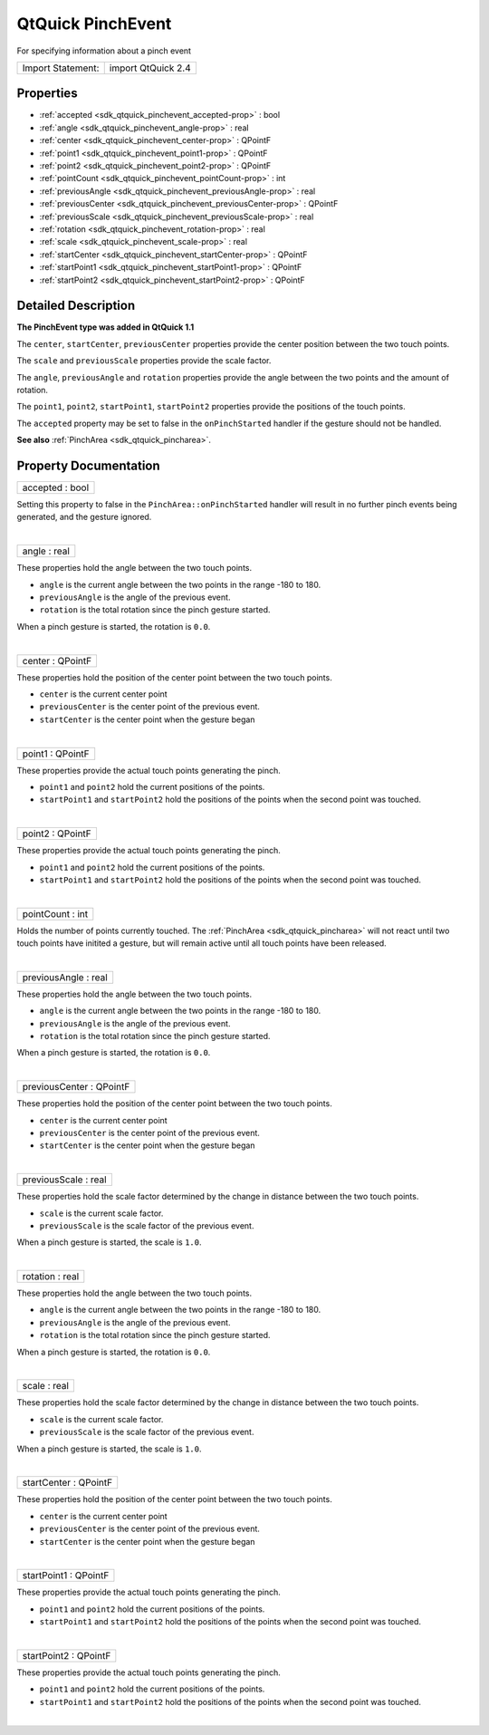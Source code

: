 .. _sdk_qtquick_pinchevent:
QtQuick PinchEvent
==================

For specifying information about a pinch event

+---------------------+----------------------+
| Import Statement:   | import QtQuick 2.4   |
+---------------------+----------------------+

Properties
----------

-  :ref:`accepted <sdk_qtquick_pinchevent_accepted-prop>` : bool
-  :ref:`angle <sdk_qtquick_pinchevent_angle-prop>` : real
-  :ref:`center <sdk_qtquick_pinchevent_center-prop>` : QPointF
-  :ref:`point1 <sdk_qtquick_pinchevent_point1-prop>` : QPointF
-  :ref:`point2 <sdk_qtquick_pinchevent_point2-prop>` : QPointF
-  :ref:`pointCount <sdk_qtquick_pinchevent_pointCount-prop>` : int
-  :ref:`previousAngle <sdk_qtquick_pinchevent_previousAngle-prop>`
   : real
-  :ref:`previousCenter <sdk_qtquick_pinchevent_previousCenter-prop>`
   : QPointF
-  :ref:`previousScale <sdk_qtquick_pinchevent_previousScale-prop>`
   : real
-  :ref:`rotation <sdk_qtquick_pinchevent_rotation-prop>` : real
-  :ref:`scale <sdk_qtquick_pinchevent_scale-prop>` : real
-  :ref:`startCenter <sdk_qtquick_pinchevent_startCenter-prop>` :
   QPointF
-  :ref:`startPoint1 <sdk_qtquick_pinchevent_startPoint1-prop>` :
   QPointF
-  :ref:`startPoint2 <sdk_qtquick_pinchevent_startPoint2-prop>` :
   QPointF

Detailed Description
--------------------

**The PinchEvent type was added in QtQuick 1.1**

The ``center``, ``startCenter``, ``previousCenter`` properties provide
the center position between the two touch points.

The ``scale`` and ``previousScale`` properties provide the scale factor.

The ``angle``, ``previousAngle`` and ``rotation`` properties provide the
angle between the two points and the amount of rotation.

The ``point1``, ``point2``, ``startPoint1``, ``startPoint2`` properties
provide the positions of the touch points.

The ``accepted`` property may be set to false in the ``onPinchStarted``
handler if the gesture should not be handled.

**See also** :ref:`PinchArea <sdk_qtquick_pincharea>`.

Property Documentation
----------------------

.. _sdk_qtquick_pinchevent_accepted-prop:

+--------------------------------------------------------------------------+
|        \ accepted : bool                                                 |
+--------------------------------------------------------------------------+

Setting this property to false in the ``PinchArea::onPinchStarted``
handler will result in no further pinch events being generated, and the
gesture ignored.

| 

.. _sdk_qtquick_pinchevent_angle-prop:

+--------------------------------------------------------------------------+
|        \ angle : real                                                    |
+--------------------------------------------------------------------------+

These properties hold the angle between the two touch points.

-  ``angle`` is the current angle between the two points in the range
   -180 to 180.
-  ``previousAngle`` is the angle of the previous event.
-  ``rotation`` is the total rotation since the pinch gesture started.

When a pinch gesture is started, the rotation is ``0.0``.

| 

.. _sdk_qtquick_pinchevent_center-prop:

+--------------------------------------------------------------------------+
|        \ center : QPointF                                                |
+--------------------------------------------------------------------------+

These properties hold the position of the center point between the two
touch points.

-  ``center`` is the current center point
-  ``previousCenter`` is the center point of the previous event.
-  ``startCenter`` is the center point when the gesture began

| 

.. _sdk_qtquick_pinchevent_point1-prop:

+--------------------------------------------------------------------------+
|        \ point1 : QPointF                                                |
+--------------------------------------------------------------------------+

These properties provide the actual touch points generating the pinch.

-  ``point1`` and ``point2`` hold the current positions of the points.
-  ``startPoint1`` and ``startPoint2`` hold the positions of the points
   when the second point was touched.

| 

.. _sdk_qtquick_pinchevent_point2-prop:

+--------------------------------------------------------------------------+
|        \ point2 : QPointF                                                |
+--------------------------------------------------------------------------+

These properties provide the actual touch points generating the pinch.

-  ``point1`` and ``point2`` hold the current positions of the points.
-  ``startPoint1`` and ``startPoint2`` hold the positions of the points
   when the second point was touched.

| 

.. _sdk_qtquick_pinchevent_pointCount-prop:

+--------------------------------------------------------------------------+
|        \ pointCount : int                                                |
+--------------------------------------------------------------------------+

Holds the number of points currently touched. The
:ref:`PinchArea <sdk_qtquick_pincharea>` will not react until two touch
points have initited a gesture, but will remain active until all touch
points have been released.

| 

.. _sdk_qtquick_pinchevent_previousAngle-prop:

+--------------------------------------------------------------------------+
|        \ previousAngle : real                                            |
+--------------------------------------------------------------------------+

These properties hold the angle between the two touch points.

-  ``angle`` is the current angle between the two points in the range
   -180 to 180.
-  ``previousAngle`` is the angle of the previous event.
-  ``rotation`` is the total rotation since the pinch gesture started.

When a pinch gesture is started, the rotation is ``0.0``.

| 

.. _sdk_qtquick_pinchevent_previousCenter-prop:

+--------------------------------------------------------------------------+
|        \ previousCenter : QPointF                                        |
+--------------------------------------------------------------------------+

These properties hold the position of the center point between the two
touch points.

-  ``center`` is the current center point
-  ``previousCenter`` is the center point of the previous event.
-  ``startCenter`` is the center point when the gesture began

| 

.. _sdk_qtquick_pinchevent_previousScale-prop:

+--------------------------------------------------------------------------+
|        \ previousScale : real                                            |
+--------------------------------------------------------------------------+

These properties hold the scale factor determined by the change in
distance between the two touch points.

-  ``scale`` is the current scale factor.
-  ``previousScale`` is the scale factor of the previous event.

When a pinch gesture is started, the scale is ``1.0``.

| 

.. _sdk_qtquick_pinchevent_rotation-prop:

+--------------------------------------------------------------------------+
|        \ rotation : real                                                 |
+--------------------------------------------------------------------------+

These properties hold the angle between the two touch points.

-  ``angle`` is the current angle between the two points in the range
   -180 to 180.
-  ``previousAngle`` is the angle of the previous event.
-  ``rotation`` is the total rotation since the pinch gesture started.

When a pinch gesture is started, the rotation is ``0.0``.

| 

.. _sdk_qtquick_pinchevent_scale-prop:

+--------------------------------------------------------------------------+
|        \ scale : real                                                    |
+--------------------------------------------------------------------------+

These properties hold the scale factor determined by the change in
distance between the two touch points.

-  ``scale`` is the current scale factor.
-  ``previousScale`` is the scale factor of the previous event.

When a pinch gesture is started, the scale is ``1.0``.

| 

.. _sdk_qtquick_pinchevent_startCenter-prop:

+--------------------------------------------------------------------------+
|        \ startCenter : QPointF                                           |
+--------------------------------------------------------------------------+

These properties hold the position of the center point between the two
touch points.

-  ``center`` is the current center point
-  ``previousCenter`` is the center point of the previous event.
-  ``startCenter`` is the center point when the gesture began

| 

.. _sdk_qtquick_pinchevent_startPoint1-prop:

+--------------------------------------------------------------------------+
|        \ startPoint1 : QPointF                                           |
+--------------------------------------------------------------------------+

These properties provide the actual touch points generating the pinch.

-  ``point1`` and ``point2`` hold the current positions of the points.
-  ``startPoint1`` and ``startPoint2`` hold the positions of the points
   when the second point was touched.

| 

.. _sdk_qtquick_pinchevent_startPoint2-prop:

+--------------------------------------------------------------------------+
|        \ startPoint2 : QPointF                                           |
+--------------------------------------------------------------------------+

These properties provide the actual touch points generating the pinch.

-  ``point1`` and ``point2`` hold the current positions of the points.
-  ``startPoint1`` and ``startPoint2`` hold the positions of the points
   when the second point was touched.

| 
